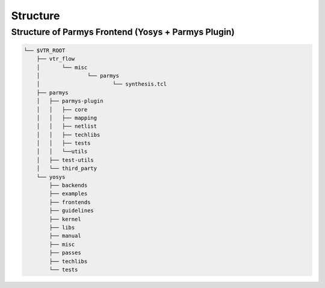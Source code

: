 .. _structure:

Structure
=========

Structure of Parmys Frontend (Yosys + Parmys Plugin)
-------------------------------------------------------------------------

.. code-block:: bash

    └── $VTR_ROOT
        ├── vtr_flow
        │	└── misc
        │		└── parmys
        │			└── synthesis.tcl
        ├── parmys
        │   ├── parmys-plugin
        │   │   ├── core
        │   │   ├── mapping
        │   │   ├── netlist
        │   │   ├── techlibs
        │   │   ├── tests
        │   │   └──utils
        │   ├── test-utils
        │   └── third_party
        └── yosys
            ├── backends
            ├── examples
            ├── frontends
            ├── guidelines
            ├── kernel
            ├── libs
            ├── manual
            ├── misc
            ├── passes
            ├── techlibs
            └── tests